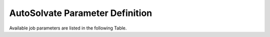 AutoSolvate Parameter Definition
=================================

Available job parameters are listed in the following Table.

.. list-table:: General Parameter
   :widths: 25 50 25 10
   :header-rows: 1

   * - Parameter
     - Description
     - API Documentation
     - Default Value
   * - Row 1, column 1
     -
     - Row 1, column 3
   * - Row 2, column 1
     - Row 2, column 2
     - Row 2, column 3

